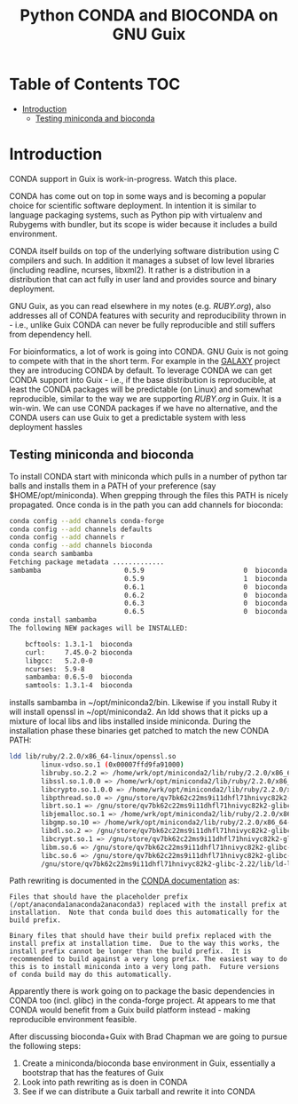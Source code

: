 #+TITLE: Python CONDA and BIOCONDA on GNU Guix

* Table of Contents                                                     :TOC:
 - [[#introduction][Introduction]]
   - [[#testing-miniconda-and-bioconda][Testing miniconda and bioconda]]

* Introduction

CONDA support in Guix is work-in-progress. Watch this place.

CONDA has come out on top in some ways and is becoming a popular
choice for scientific software deployment. In intention it is similar
to language packaging systems, such as Python pip with virtualenv and
Rubygems with bundler, but its scope is wider because it includes a
build environment.

CONDA itself builds on top of the underlying software distribution
using C compilers and such. In addition it manages a subset of low
level libraries (including readline, ncurses, libxml2). It rather is a
distribution in a distribution that can act fully in user land and
provides source and binary deployment.

GNU Guix, as you can read elsewhere in my notes (e.g. [[RUBY.org]]), also
addresses all of CONDA features with security and reproducibility
thrown in - i.e., unlike Guix CONDA can never be fully reproducible
and still suffers from dependency hell.

For bioinformatics, a lot of work is going into CONDA. GNU Guix is not
going to compete with that in the short term. For example in the
[[https://docs.galaxyproject.org/en/master/admin/conda_faq.html#how-do-conda-dependencies-work-where-do-things-get-installed][GALAXY]] project they are introducing CONDA by default. To leverage
CONDA we can get CONDA support into Guix - i.e., if the base
distribution is reproducible, at least the CONDA packages will be
predictable (on Linux) and somewhat reproducible, similar to the way
we are supporting [[RUBY.org]] in Guix. It is a win-win. We can use CONDA
packages if we have no alternative, and the CONDA users can use Guix
to get a predictable system with less deployment hassles

** Testing miniconda and bioconda

To install CONDA start with miniconda which pulls in a number of
python tar balls and installs them in a PATH of your preference (say
$HOME/opt/miniconda).  When grepping through the files this PATH is
nicely propagated. Once conda is in the path you can add channels for
bioconda:

#+begin_src sh   :lang bash
conda config --add channels conda-forge
conda config --add channels defaults
conda config --add channels r
conda config --add channels bioconda
conda search sambamba
Fetching package metadata .............
sambamba                     0.5.9                         0  bioconda
                             0.5.9                         1  bioconda
                             0.6.1                         0  bioconda
                             0.6.2                         0  bioconda
                             0.6.3                         0  bioconda
                             0.6.5                         0  bioconda
conda install sambamba
The following NEW packages will be INSTALLED:

    bcftools: 1.3.1-1  bioconda
    curl:     7.45.0-2 bioconda
    libgcc:   5.2.0-0
    ncurses:  5.9-8
    sambamba: 0.6.5-0  bioconda
    samtools: 1.3.1-4  bioconda
#+end_src

installs sambamba in ~/opt/miniconda2/bin. Likewise if you install
Ruby it will install openssl in ~/opt/miniconda2. An ldd shows that it
picks up a mixture of local libs and libs installed inside
miniconda. During the installation phase these binaries get patched to
match the new CONDA PATH:

#+begin_src sh   :lang bash
ldd lib/ruby/2.2.0/x86_64-linux/openssl.so
        linux-vdso.so.1 (0x00007ffd9fa91000)
        libruby.so.2.2 => /home/wrk/opt/miniconda2/lib/ruby/2.2.0/x86_64-linux/../../../libruby.so.2.2 (0x00007f2f5ce95000)
        libssl.so.1.0.0 => /home/wrk/opt/miniconda2/lib/ruby/2.2.0/x86_64-linux/../../../libssl.so.1.0.0 (0x00007f2f5cc1e000)
        libcrypto.so.1.0.0 => /home/wrk/opt/miniconda2/lib/ruby/2.2.0/x86_64-linux/../../../libcrypto.so.1.0.0 (0x00007f2f5c7e7000)
        libpthread.so.0 => /gnu/store/qv7bk62c22ms9i11dhfl71hnivyc82k2-glibc-2.22/lib/libpthread.so.0 (0x00007f2f5c5ca000)
        librt.so.1 => /gnu/store/qv7bk62c22ms9i11dhfl71hnivyc82k2-glibc-2.22/lib/librt.so.1 (0x00007f2f5c3c2000)
        libjemalloc.so.1 => /home/wrk/opt/miniconda2/lib/ruby/2.2.0/x86_64-linux/../../../libjemalloc.so.1 (0x00007f2f5c180000)
        libgmp.so.10 => /home/wrk/opt/miniconda2/lib/ruby/2.2.0/x86_64-linux/../../../libgmp.so.10 (0x00007f2f5bf0d000)
        libdl.so.2 => /gnu/store/qv7bk62c22ms9i11dhfl71hnivyc82k2-glibc-2.22/lib/libdl.so.2 (0x00007f2f5bd09000)
        libcrypt.so.1 => /gnu/store/qv7bk62c22ms9i11dhfl71hnivyc82k2-glibc-2.22/lib/libcrypt.so.1 (0x00007f2f5bad2000)
        libm.so.6 => /gnu/store/qv7bk62c22ms9i11dhfl71hnivyc82k2-glibc-2.22/lib/libm.so.6 (0x00007f2f5b7d3000)
        libc.so.6 => /gnu/store/qv7bk62c22ms9i11dhfl71hnivyc82k2-glibc-2.22/lib/libc.so.6 (0x00007f2f5b42e000)
        /gnu/store/qv7bk62c22ms9i11dhfl71hnivyc82k2-glibc-2.22/lib/ld-linux-x86-64.so.2 (0x00007f2f5d5f0000)
#+end_src

Path rewriting is documented in the [[http://conda-test.pydata.org/docs/build.html#making-packages-relocatable][CONDA documentation]] as:

: Files that should have the placeholder prefix
: (/opt/anaconda1anaconda2anaconda3) replaced with the install prefix at
: installation.  Note that conda build does this automatically for the
: build prefix.
:
: Binary files that should have their build prefix replaced with the
: install prefix at installation time.  Due to the way this works, the
: install prefix cannot be longer than the build prefix.  It is
: recommended to build against a very long prefix. The easiest way to do
: this is to install miniconda into a very long path.  Future versions
: of conda build may do this automatically.

Apparently there is work going on to package the basic dependencies in
CONDA too (incl. glibc) in the conda-forge project. At appears to me
that CONDA would benefit from a Guix build platform instead - making
reproducible environment feasible.

After discussing bioconda+Guix with Brad Chapman we are going to
pursue the following steps:

1. Create a miniconda/bioconda base environment in Guix, essentially a
   bootstrap that has the features of Guix
2. Look into path rewriting as is doen in CONDA
3. See if we can distribute a Guix tarball and rewrite it into CONDA
